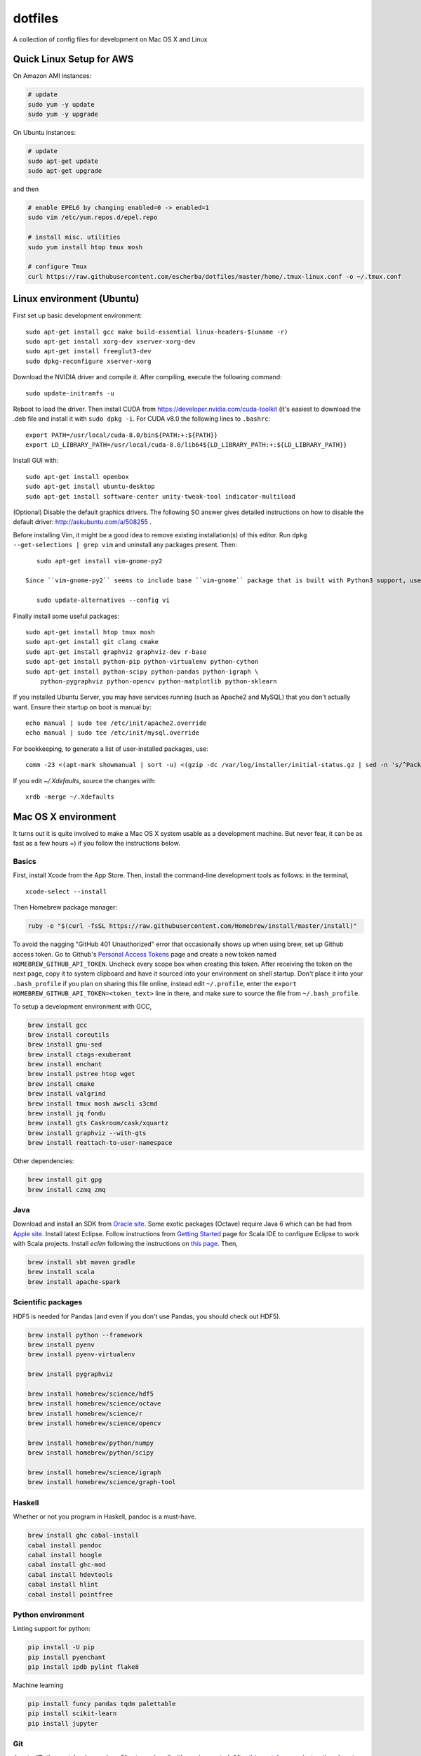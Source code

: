 dotfiles
========

A collection of config files for development on Mac OS X and Linux

Quick Linux Setup for AWS
-------------------------

On Amazon AMI instances:

.. code-block:: bash

    # update
    sudo yum -y update
    sudo yum -y upgrade

On Ubuntu instances:

.. code-block:: bash

    # update
    sudo apt-get update
    sudo apt-get upgrade

and then

.. code-block:: bash

    # enable EPEL6 by changing enabled=0 -> enabled=1
    sudo vim /etc/yum.repos.d/epel.repo

    # install misc. utilities
    sudo yum install htop tmux mosh

    # configure Tmux
    curl https://raw.githubusercontent.com/escherba/dotfiles/master/home/.tmux-linux.conf -o ~/.tmux.conf


Linux environment (Ubuntu)
--------------------------

First set up basic development environment::

    sudo apt-get install gcc make build-essential linux-headers-$(uname -r)
    sudo apt-get install xorg-dev xserver-xorg-dev
    sudo apt-get install freeglut3-dev
    sudo dpkg-reconfigure xserver-xorg
    
Download the NVIDIA driver and compile it. After compiling, execute the following command::

    sudo update-initramfs -u

Reboot to load the driver.  Then install CUDA from https://developer.nvidia.com/cuda-toolkit (it's easiest to download the .deb file and install it with ``sudo dpkg -i``. For CUDA v8.0 the following lines to ``.bashrc``::

    export PATH=/usr/local/cuda-8.0/bin${PATH:+:${PATH}}
    export LD_LIBRARY_PATH=/usr/local/cuda-8.0/lib64${LD_LIBRARY_PATH:+:${LD_LIBRARY_PATH}}

Install GUI with::

    sudo apt-get install openbox
    sudo apt-get install ubuntu-desktop
    sudo apt-get install software-center unity-tweak-tool indicator-multiload

(Optional) Disable the default graphics drivers. The following SO answer gives detailed instructions on how to disable the default driver: http://askubuntu.com/a/508255 .

Before installing Vim, it might be a good idea to remove existing installation(s) of this editor. Run ``dpkg --get-selections | grep vim`` and uninstall any packages present. Then::

    sudo apt-get install vim-gnome-py2
    
 Since ``vim-gnome-py2`` seems to include base ``vim-gnome`` package that is built with Python3 support, use ``update-alternatives`` tool to set the specific verison to be used::
 
    sudo update-alternatives --config vi
    
    
Finally install some useful packages::

   sudo apt-get install htop tmux mosh
   sudo apt-get install git clang cmake
   sudo apt-get install graphviz graphviz-dev r-base
   sudo apt-get install python-pip python-virtualenv python-cython
   sudo apt-get install python-scipy python-pandas python-igraph \
       python-pygraphviz python-opencv python-matplotlib python-sklearn

If you installed Ubuntu Server, you may have services running (such as Apache2 and MySQL) that you don't actually want. Ensure their startup on boot is manual by::

    echo manual | sudo tee /etc/init/apache2.override
    echo manual | sudo tee /etc/init/mysql.override

For bookkeeping, to generate a list of user-installed packages, use::

    comm -23 <(apt-mark showmanual | sort -u) <(gzip -dc /var/log/installer/initial-status.gz | sed -n 's/^Package: //p' | sort -u)

If you edit `~/.Xdefaults`, source the changes with::

    xrdb -merge ~/.Xdefaults


Mac OS X environment
--------------------

It turns out it is quite involved to make a Mac OS X system usable as a
development machine. But never fear, it can be as fast as a few hours =)
if you follow the instructions below.

Basics
~~~~~~

First, install Xcode from the App Store. Then, install the
command-line development tools as follows: in the terminal,

::

    xcode-select --install

Then Homebrew package manager:

.. code-block:: bash

    ruby -e "$(curl -fsSL https://raw.githubusercontent.com/Homebrew/install/master/install)"

To avoid the nagging "GitHub 401 Unauthorized" error that occasionally
shows up when using brew, set up Github access token. Go to Github's
`Personal Access Tokens <http://github.com/settings/tokens>`__ page and
create a new token named ``HOMEBREW_GITHUB_API_TOKEN``. Uncheck every
scope box when creating this token. After receiving the token on the
next page, copy it to system clipboard and have it sourced into your
environment on shell startup. Don't place it into your ``.bash_profile``
if you plan on sharing this file online, instead edit ``~/.profile``,
enter the ``export HOMEBREW_GITHUB_API_TOKEN=<token_text>`` line in
there, and make sure to source the file from ``~/.bash_profile``.

To setup a development environment with GCC,

.. code-block:: bash

    brew install gcc
    brew install coreutils
    brew install gnu-sed
    brew install ctags-exuberant
    brew install enchant
    brew install pstree htop wget
    brew install cmake
    brew install valgrind
    brew install tmux mosh awscli s3cmd
    brew install jq fondu
    brew install gts Caskroom/cask/xquartz
    brew install graphviz --with-gts
    brew install reattach-to-user-namespace

Other dependencies:

.. code-block:: bash

    brew install git gpg
    brew install czmq zmq

Java
~~~~

Download and install an SDK from `Oracle site <http://www.oracle.com/technetwork/java/javase/downloads/index.html>`_. Some exotic packages (Octave) require Java 6 which can be had from `Apple site <https://support.apple.com/kb/DL1572>`_. Install latest Eclipse. Follow instructions from `Getting Started <http://scala-ide.org/docs/user/gettingstarted.html>`_ page for Scala IDE to configure Eclipse to work with Scala projects. Install `eclim` following the instructions on `this page <http://eclim.org/install.html>`_. Then,


.. code-block:: bash

    brew install sbt maven gradle
    brew install scala
    brew install apache-spark


Scientific packages
~~~~~~~~~~~~~~~~~~~

HDF5 is needed for Pandas (and even if you don't use Pandas, you should
check out HDF5).

.. code-block:: bash

    brew install python --framework
    brew install pyenv
    brew install pyenv-virtualenv

    brew install pygraphviz

    brew install homebrew/science/hdf5
    brew install homebrew/science/octave
    brew install homebrew/science/r
    brew install homebrew/science/opencv

    brew install homebrew/python/numpy
    brew install homebrew/python/scipy

    brew install homebrew/science/igraph
    brew install homebrew/science/graph-tool

Haskell
~~~~~~~

Whether or not you program in Haskell, pandoc is a must-have.

.. code-block:: bash

    brew install ghc cabal-install
    cabal install pandoc
    cabal install hoogle
    cabal install ghc-mod
    cabal install hdevtools
    cabal install hlint
    cabal install pointfree

Python environment
~~~~~~~~~~~~~~~~~~

Linting support for python:

.. code-block:: bash

    pip install -U pip
    pip install pyenchant
    pip install ipdb pylint flake8

Machine learning

.. code-block:: bash

    pip install funcy pandas tqdm palettable
    pip install scikit-learn
    pip install jupyter


Git
~~~

Jupyter/IPython notebooks require a filter to work well with version control. After `this post <http://stackoverflow.com/a/20844506/597371>`_, here are instructions how to set up the filter:

1. Make sure `nbformat` is installed:

.. code-block:: bash

    pip install nbformat

2. Run these commands:

.. code-block:: bash

    git config --global core.attributesfile ~/.gitattributes
    git config --global filter.dropoutput_ipynb.clean ~/bin/ipynb_output_filter.py
    git config --global filter.dropoutput_ipynb.smudge cat

Vim
~~~

If you develop with Vim,

.. code-block:: bash

    brew install macvim --with-python --with-override-system-vim

Install Vim-Plug plug-in manager for Vim

.. code-block:: bash

    curl -fLo ~/.vim/autoload/plug.vim --create-dirs \
        https://raw.githubusercontent.com/junegunn/vim-plug/master/plug.vim

Then copy the included ``.vimrc`` into your home directory, open Vim and
execute `:PlugInstall`.
The YouCompleteMe plugin should be set up automatically via a post-install hook,
but if it isn't,

.. code-block:: bash

    cd ~/.vim/bundle/YouCompleteMe
    git submodule update --init --recursive
    python install.py --clang-completer

For more information on YouCompleteMe installation specifics, see `this README section <https://github.com/Valloric/YouCompleteMe#mac-os-x>`__.

Emacs
~~~~~

If you develop with Emacs, well, too bad :(
